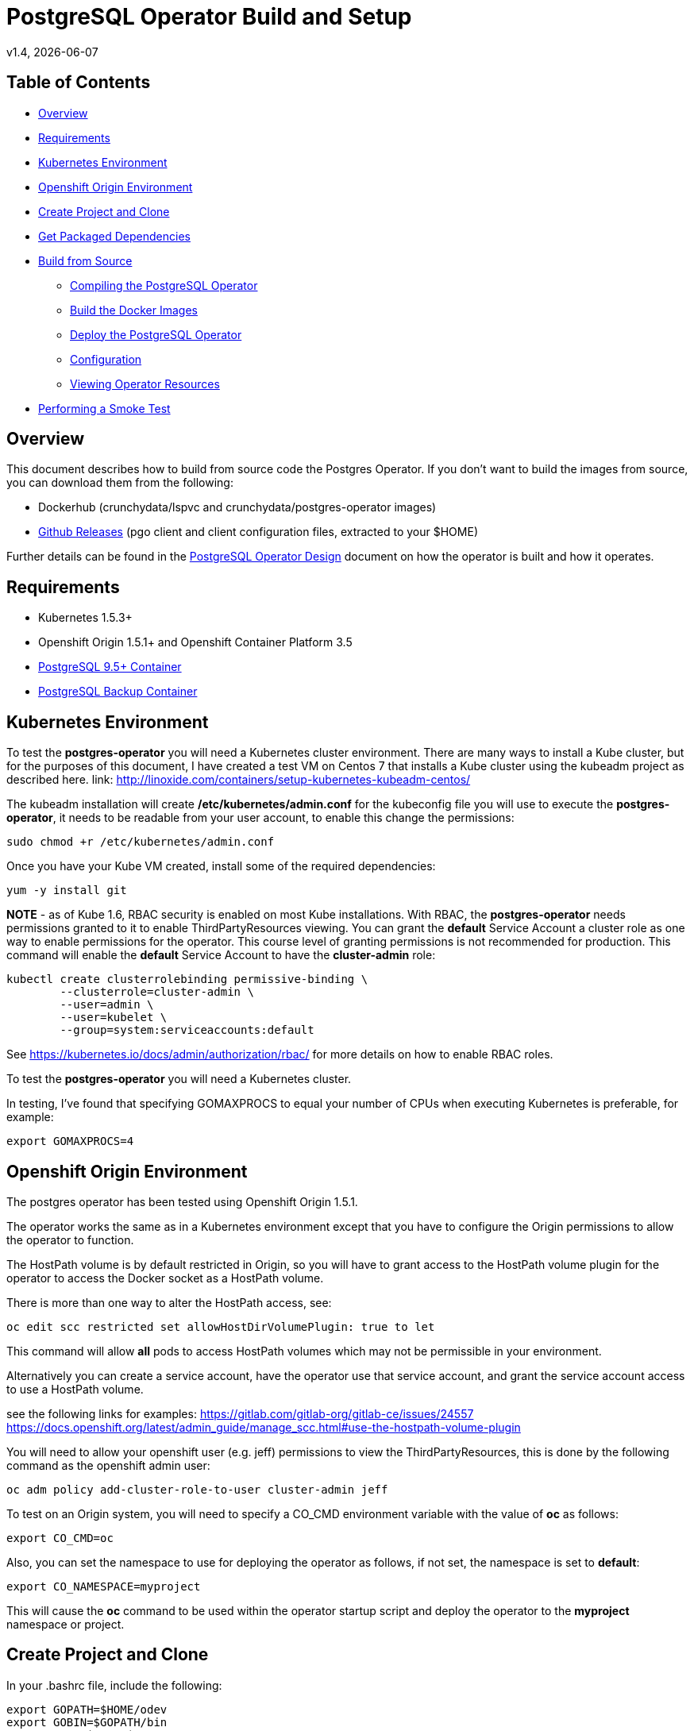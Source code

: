 = PostgreSQL Operator Build and Setup
v1.4, {docdate}

== Table of Contents

* <<Overview>>
* <<Requirements>>
* <<Kubernetes Environment>>
* <<Openshift Origin Environment>>
* <<Create Project and Clone>>
* <<Get Packaged Dependencies>>
* <<Build from Source>>
** <<Compiling the PostgreSQL Operator>>
** <<Build the Docker Images>>
** <<Deploy the PostgreSQL Operator>>
** <<Configuration>>
** <<Viewing Operator Resources>>
* <<Performing a Smoke Test>>

[#Overview]
== Overview

This document describes how to build from source code the
Postgres Operator.  If you don't want to build the images
from source, you can download them from the following:

 * Dockerhub (crunchydata/lspvc and crunchydata/postgres-operator images)
 * link:https://github.com/CrunchyData/postgres-operator/releases[Github Releases]  (pgo client and client configuration files, extracted to your $HOME)

Further details can be found in the link:design.asciidoc[PostgreSQL Operator Design] document on
how the operator is built and how it operates.

[#Requirements]
== Requirements

* Kubernetes 1.5.3+
* Openshift Origin 1.5.1+ and Openshift Container Platform 3.5
* link:https://hub.docker.com/r/crunchydata/crunchy-postgres/[PostgreSQL 9.5+ Container]
* link:https://hub.docker.com/r/crunchydata/crunchy-backup/[PostgreSQL Backup Container]

[#Kubernetes Environment]
== Kubernetes Environment

To test the *postgres-operator* you will need a Kubernetes cluster
environment.  There are many ways to install a Kube cluster, but for the
purposes of this document, I have created a test VM on Centos 7 that
installs a Kube cluster using the kubeadm project as described here.  link: http://linoxide.com/containers/setup-kubernetes-kubeadm-centos/

The kubeadm installation will create */etc/kubernetes/admin.conf* for
the kubeconfig file you will use to execute the *postgres-operator*, it
needs to be readable from your user account, to enable this change
the permissions:
....
sudo chmod +r /etc/kubernetes/admin.conf
....

Once you have your Kube VM created, install some of the
required dependencies:
....
yum -y install git
....

*NOTE* - as of Kube 1.6, RBAC security is enabled on most Kube
installations.  With RBAC, the *postgres-operator* needs permissions
granted to it to enable ThirdPartyResources viewing.  You can grant the
*default* Service Account a cluster role as one way to enable
permissions for the operator.  This course level of granting permissions
is not recommended for production.  This command will enable
the *default* Service Account to have the *cluster-admin* role:
....
kubectl create clusterrolebinding permissive-binding \
	--clusterrole=cluster-admin \
	--user=admin \
	--user=kubelet \
       	--group=system:serviceaccounts:default
....

See https://kubernetes.io/docs/admin/authorization/rbac/ for more
details on how to enable RBAC roles.

To test the *postgres-operator* you will need a Kubernetes cluster.

In testing, I've found that specifying GOMAXPROCS to equal your number
of CPUs when executing Kubernetes is preferable, for example:

....
export GOMAXPROCS=4
....

[#Openshift Origin Environment]
== Openshift Origin Environment

The postgres operator has been tested using Openshift Origin 1.5.1.

The operator works the same as in a Kubernetes environment except
that you have to configure the Origin permissions to allow
the operator to function.

The HostPath volume is by default restricted in Origin, so you
will have to grant access to the HostPath volume plugin for the
operator to access the Docker socket as a HostPath volume.

There is more than one way to alter the HostPath access, see:

....
oc edit scc restricted set allowHostDirVolumePlugin: true to let
....

This command will allow *all* pods to access HostPath volumes which
may not be permissible in your environment.

Alternatively you can create a service account, have the operator
use that service account, and grant the service account access
to use a HostPath volume.

see the following links for examples:
https://gitlab.com/gitlab-org/gitlab-ce/issues/24557
https://docs.openshift.org/latest/admin_guide/manage_scc.html#use-the-hostpath-volume-plugin

You will need to allow your openshift user (e.g. jeff)  permissions to view
the ThirdPartyResources, this is done by the following command
as the openshift admin user:
....
oc adm policy add-cluster-role-to-user cluster-admin jeff
....

To test on an Origin system, you will need to specify
a CO_CMD environment variable with the value of *oc* as follows:
....
export CO_CMD=oc
....

Also, you can set the namespace to use for deploying the operator
as follows, if not set, the namespace is set to *default*:
....
export CO_NAMESPACE=myproject
....

This will cause the *oc* command to be used within the operator
startup script and deploy the operator to the *myproject* namespace or project.

[#Create Project and Clone]
== Create Project and Clone
In your .bashrc file, include the following:
....
export GOPATH=$HOME/odev
export GOBIN=$GOPATH/bin
export PATH=$PATH:$GOBIN
export COROOT=$GOPATH/src/github.com/crunchydata/postgres-operator
export CO_BASEOS=centos7
export CO_VERSION=1.4
export CO_IMAGE_TAG=$CO_BASEOS-$CO_VERSION
....

Then execute these commands to build the project structure:
....
mkdir -p $HOME/odev/src $HOME/odev/bin $HOME/odev/pkg
mkdir -p $GOPATH/src/github.com/crunchydata/
cd $GOPATH/src/github.com/crunchydata
git clone https://github.com/CrunchyData/postgres-operator.git
cd postgres-operator
....

[#Get Packaged Dependencies]
== Get Packaged Dependencies

At this point if you want to avoid building the images and binary
from source, you can pull down the Docker images as follows:
....
docker pull crunchydata/lspvc:centos7-1.4
docker pull crunchydata/postgres-operator:centos7-1.4
....

Then to get the *pgo* client, go to the Releases page and download the tar ball, uncompress
it into your $HOME directory:
....
cd $HOME
wget https://github.com/CrunchyData/postgres-operator/releases/download/v1.4/postgres-operator.1.4.tar.gz
tar xvzf ./postgres-operator.1.4.tar.gz
....

Lastly, add the *pgo* client into your PATH.

[#Build from Source]
== Build from Source

Install a golang compiler, this can be done with either
your package manager or by following directions
from https://golang.org/dl/

Then install the project library dependencies:
....
cd $COROOT
go get -u github.com/FiloSottile/gvt
gvt restore
....

In a development environment you will likely want to create a
*docker* group and add your user ID to that group, this allows
you as your normal user ID to access the *docker* daemon and
issue commands to it:
....
sudo groupadd docker
sudo usermod -a -G docker youruserID
sudo systemctl restart docker
newgrp docker
....

[#Compiling the PostgreSQL Operator]
=== Compiling the PostgreSQL Operator
....
cd $COROOT
make pgo
which pgo
....

[#Build the Docker Images]
=== Build the Docker Images
....
cd $COROOT
make operatorimage
make lsimage
docker images | grep crunchydata
....

[#Deploy the PostgreSQL Operator]
=== Deploy the PostgreSQL Operator
NOTE: This will create and use */data* on your
local system as the persistent store for the operator to use
for its persistent volume:
....
cd $COROOT/examples/operator
./run.sh
kubectl get pod -l 'name=postgres-operator'
kubectl get thirdpartyresources
....

Note that this example will create a PVC called *crunchy-pvc* that is
referenced in the examples and *pgo* configuration file as the
desired PVC to use when databases and clusters are created.

When you first run the operator, it will create the required
ThirdPartyResources.

Strategies for deploying the operator can be found in the link:strategies.asciidoc[PostgreSQL Operator Deployment Strategies] document.

[#Configuration]
== Configuration

The *pgo* client requires two configuration files be copied
to your $HOME as follows:
....
cp $COROOT/examples/.pgo.yaml $HOME
cp $COROOT/examples/.pgo.lspvc-template.json $HOME
vi $HOME/.pgo.yaml
....

Edit the $HOME/.pgo.yaml file changing the following
settings:
....
KUBECONFIG:  /etc/kubernetes/admin.conf
LSPVC_TEMPLATE:  /home/yourid/.pgo.lspvc-template.json
....

Note that this config file assumes your Kubernetes config file is
located in */etc/kubernetes/admin.conf*.  Update this kubeconfig
path to match your local Kube config file location.  Also, update
the location of the LSPVC_TEMPLATE value to match your $HOME value.

More in-depth explanations of postgres operator configurations are available
in the link:config.asciidoc[Configuration] document.

[#Viewing Operator Resources]
=== Viewing Operator Resources

When you first run the operator, it will look for the presence
of its third party resources, and create them if not found.  You can view the various resources created and used by the
operator as follows:
....
kubectl get thirdpartyresources
kubectl get pgclusters
kubectl get pgbackups
kubectl get pgupgrades
kubectl get pgpolicies
kubectl get pgclones
....

At this point, you should be ready to start using the *pgo* client!

[#Performing a Smoke Test]
== Performing a Smoke Test

A simple *smoke test* of the postgres operator includes testing
the following:

 * create a cluster (*pgo create cluster testcluster*)
 * scale a cluster (*pgo scale testcluster --replica-count=1*)
 * show a cluster (*pgo show cluster testcluster*)
 * show all clusters (*pgo show cluster all*)
 * backup a cluster (*pgo backup testcluster*)
 * show backup of cluster (*pgo show backup testcluster*)
 * show backup pvc of cluster (*pgo show backup testcluster --show-pvc-true*)
 * restore a cluster (*pgo create cluster restoredcluster --backup-pvc=testcluster-backup-pvc --backup-path=testcluster-backups/2017-01-01-01-01-01 --secret-from=testcluster*)
 * test a cluster (*pgo test restoredcluster*)
 * minor upgrade a cluster (*pgo upgrade testcluster*)
 * major upgrade a cluster (*pgo upgrade testcluster --upgrade-type=major*)
 * clone a cluster (*pgo clone testcluster --name=cloneexample*)
 * delete a cluster (*pgo delete cluster testcluster*)
 * create a policy from local file (*pgo create policy policy1 --in-file=./examples/policy/policy1.sql*)
 * create a policy from git repo (*pgo create policy gitpolicy --url=https://github.com/CrunchyData/postgres-operator/blob/master/examples/policy/gitpolicy.sql*)
 * repeat testing using emptydir storage type
 * repeat testing using create storage type
 * repeat testing using existing storage type

More detailed explanations of the commands can be found in the link:user-guide.asciidoc[User Guide].
